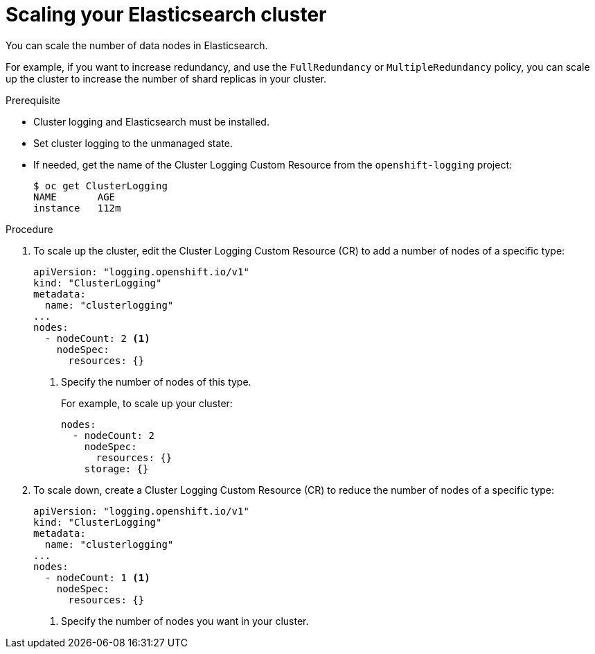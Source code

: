 // Module included in the following assemblies:
//
// * logging/efk-logging-elasticsearch.adoc

[id="efk-logging-elasticsearch-add-remove-{context}"]
= Scaling your Elasticsearch cluster

You can scale the number of data nodes in Elasticsearch.

For example, if you want to increase redundancy, and use the `FullRedundancy` or `MultipleRedundancy` policy, you can scale up the cluster to increase the number of shard replicas in your cluster.  

.Prerequisite

* Cluster logging and Elasticsearch must be installed.

* Set cluster logging to the unmanaged state.

* If needed, get the name of the Cluster Logging Custom Resource from the `openshift-logging` project:
+
----
$ oc get ClusterLogging
NAME       AGE
instance   112m
----

.Procedure

. To scale up the cluster, edit the Cluster Logging Custom Resource (CR) to add a number of nodes of a specific type:
+
[source,yaml]
----
apiVersion: "logging.openshift.io/v1"
kind: "ClusterLogging"
metadata:
  name: "clusterlogging"
...
nodes:
  - nodeCount: 2 <1>
    nodeSpec:
      resources: {}
----
<1> Specify the number of nodes of this type.
+
For example, to scale up your cluster:
+
[source,yaml]
----
nodes:
  - nodeCount: 2
    nodeSpec:
      resources: {}
    storage: {}
----

. To scale down, create a Cluster Logging Custom Resource (CR) to reduce the number of nodes of a specific type:
+
[source,yaml]
----
apiVersion: "logging.openshift.io/v1"
kind: "ClusterLogging"
metadata:
  name: "clusterlogging"
...
nodes:
  - nodeCount: 1 <1>
    nodeSpec:
      resources: {}
----
<1> Specify the number of nodes you want in your cluster.
